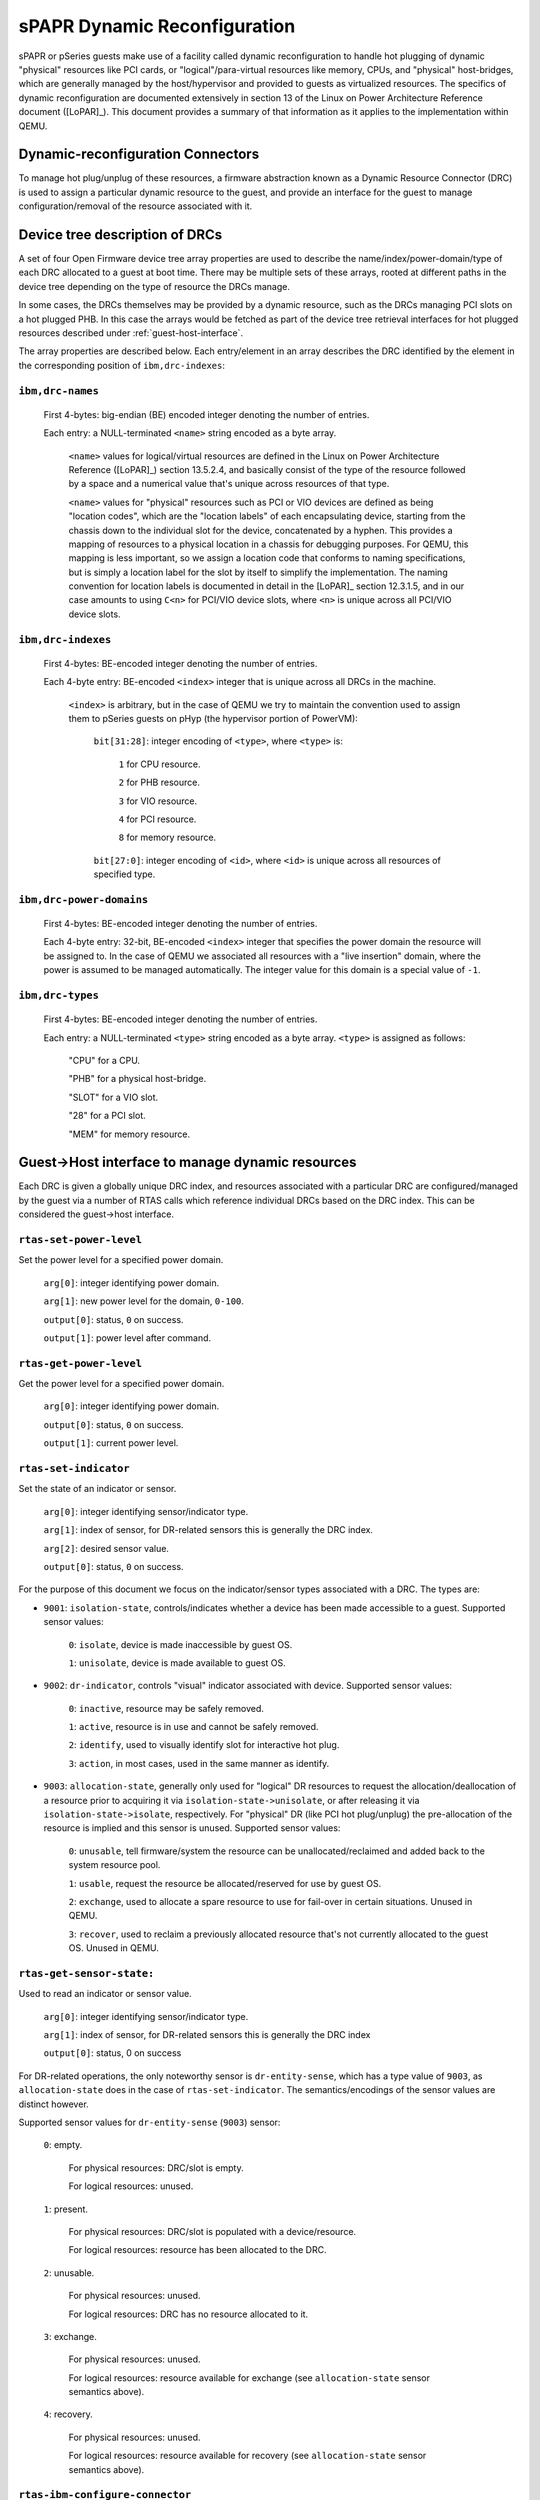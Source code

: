 =============================
sPAPR Dynamic Reconfiguration
=============================

sPAPR or pSeries guests make use of a facility called dynamic reconfiguration
to handle hot plugging of dynamic "physical" resources like PCI cards, or
"logical"/para-virtual resources like memory, CPUs, and "physical"
host-bridges, which are generally managed by the host/hypervisor and provided
to guests as virtualized resources. The specifics of dynamic reconfiguration
are documented extensively in section 13 of the Linux on Power Architecture
Reference document ([LoPAR]_). This document provides a summary of that
information as it applies to the implementation within QEMU.

Dynamic-reconfiguration Connectors
==================================

To manage hot plug/unplug of these resources, a firmware abstraction known as
a Dynamic Resource Connector (DRC) is used to assign a particular dynamic
resource to the guest, and provide an interface for the guest to manage
configuration/removal of the resource associated with it.

Device tree description of DRCs
===============================

A set of four Open Firmware device tree array properties are used to describe
the name/index/power-domain/type of each DRC allocated to a guest at
boot time. There may be multiple sets of these arrays, rooted at different
paths in the device tree depending on the type of resource the DRCs manage.

In some cases, the DRCs themselves may be provided by a dynamic resource,
such as the DRCs managing PCI slots on a hot plugged PHB. In this case the
arrays would be fetched as part of the device tree retrieval interfaces
for hot plugged resources described under :ref:`guest-host-interface`.

The array properties are described below. Each entry/element in an array
describes the DRC identified by the element in the corresponding position
of ``ibm,drc-indexes``:

``ibm,drc-names``
-----------------

  First 4-bytes: big-endian (BE) encoded integer denoting the number of entries.

  Each entry: a NULL-terminated ``<name>`` string encoded as a byte array.

    ``<name>`` values for logical/virtual resources are defined in the Linux on
    Power Architecture Reference ([LoPAR]_) section 13.5.2.4, and basically
    consist of the type of the resource followed by a space and a numerical
    value that's unique across resources of that type.

    ``<name>`` values for "physical" resources such as PCI or VIO devices are
    defined as being "location codes", which are the "location labels" of each
    encapsulating device, starting from the chassis down to the individual slot
    for the device, concatenated by a hyphen. This provides a mapping of
    resources to a physical location in a chassis for debugging purposes. For
    QEMU, this mapping is less important, so we assign a location code that
    conforms to naming specifications, but is simply a location label for the
    slot by itself to simplify the implementation. The naming convention for
    location labels is documented in detail in the [LoPAR]_ section 12.3.1.5,
    and in our case amounts to using ``C<n>`` for PCI/VIO device slots, where
    ``<n>`` is unique across all PCI/VIO device slots.

``ibm,drc-indexes``
-------------------

  First 4-bytes: BE-encoded integer denoting the number of entries.

  Each 4-byte entry: BE-encoded ``<index>`` integer that is unique across all
  DRCs in the machine.

    ``<index>`` is arbitrary, but in the case of QEMU we try to maintain the
    convention used to assign them to pSeries guests on pHyp (the hypervisor
    portion of PowerVM):

      ``bit[31:28]``: integer encoding of ``<type>``, where ``<type>`` is:

        ``1`` for CPU resource.

        ``2`` for PHB resource.

        ``3`` for VIO resource.

        ``4`` for PCI resource.

        ``8`` for memory resource.

      ``bit[27:0]``: integer encoding of ``<id>``, where ``<id>`` is unique
      across all resources of specified type.

``ibm,drc-power-domains``
-------------------------

  First 4-bytes: BE-encoded integer denoting the number of entries.

  Each 4-byte entry: 32-bit, BE-encoded ``<index>`` integer that specifies the
  power domain the resource will be assigned to. In the case of QEMU we
  associated all resources with a "live insertion" domain, where the power is
  assumed to be managed automatically. The integer value for this domain is a
  special value of ``-1``.


``ibm,drc-types``
-----------------

  First 4-bytes: BE-encoded integer denoting the number of entries.

  Each entry: a NULL-terminated ``<type>`` string encoded as a byte array.
  ``<type>`` is assigned as follows:

    "CPU" for a CPU.

    "PHB" for a physical host-bridge.

    "SLOT" for a VIO slot.

    "28" for a PCI slot.

    "MEM" for memory resource.

.. _guest-host-interface:

Guest->Host interface to manage dynamic resources
=================================================

Each DRC is given a globally unique DRC index, and resources associated with a
particular DRC are configured/managed by the guest via a number of RTAS calls
which reference individual DRCs based on the DRC index. This can be considered
the guest->host interface.

``rtas-set-power-level``
------------------------

Set the power level for a specified power domain.

  ``arg[0]``: integer identifying power domain.

  ``arg[1]``: new power level for the domain, ``0-100``.

  ``output[0]``: status, ``0`` on success.

  ``output[1]``: power level after command.

``rtas-get-power-level``
------------------------

Get the power level for a specified power domain.

  ``arg[0]``: integer identifying power domain.

  ``output[0]``: status, ``0`` on success.

  ``output[1]``: current power level.

``rtas-set-indicator``
----------------------

Set the state of an indicator or sensor.

  ``arg[0]``: integer identifying sensor/indicator type.

  ``arg[1]``: index of sensor, for DR-related sensors this is generally the DRC
  index.

  ``arg[2]``: desired sensor value.

  ``output[0]``: status, ``0`` on success.

For the purpose of this document we focus on the indicator/sensor types
associated with a DRC. The types are:

* ``9001``: ``isolation-state``, controls/indicates whether a device has been
  made accessible to a guest. Supported sensor values:

    ``0``: ``isolate``, device is made inaccessible by guest OS.

    ``1``: ``unisolate``, device is made available to guest OS.

* ``9002``: ``dr-indicator``, controls "visual" indicator associated with
  device. Supported sensor values:

    ``0``: ``inactive``, resource may be safely removed.

    ``1``: ``active``, resource is in use and cannot be safely removed.

    ``2``: ``identify``, used to visually identify slot for interactive hot plug.

    ``3``: ``action``, in most cases, used in the same manner as identify.

* ``9003``: ``allocation-state``, generally only used for "logical" DR resources
  to request the allocation/deallocation of a resource prior to acquiring it via
  ``isolation-state->unisolate``, or after releasing it via
  ``isolation-state->isolate``, respectively. For "physical" DR (like PCI
  hot plug/unplug) the pre-allocation of the resource is implied and this sensor
  is unused. Supported sensor values:

    ``0``: ``unusable``, tell firmware/system the resource can be
    unallocated/reclaimed and added back to the system resource pool.

    ``1``: ``usable``, request the resource be allocated/reserved for use by
    guest OS.

    ``2``: ``exchange``, used to allocate a spare resource to use for fail-over
    in certain situations. Unused in QEMU.

    ``3``: ``recover``, used to reclaim a previously allocated resource that's
    not currently allocated to the guest OS. Unused in QEMU.

``rtas-get-sensor-state:``
--------------------------

Used to read an indicator or sensor value.

  ``arg[0]``: integer identifying sensor/indicator type.

  ``arg[1]``: index of sensor, for DR-related sensors this is generally the DRC
  index

  ``output[0]``: status, 0 on success

For DR-related operations, the only noteworthy sensor is ``dr-entity-sense``,
which has a type value of ``9003``, as ``allocation-state`` does in the case of
``rtas-set-indicator``. The semantics/encodings of the sensor values are
distinct however.

Supported sensor values for ``dr-entity-sense`` (``9003``) sensor:

  ``0``: empty.

    For physical resources: DRC/slot is empty.

    For logical resources: unused.

  ``1``: present.

    For physical resources: DRC/slot is populated with a device/resource.

    For logical resources: resource has been allocated to the DRC.

  ``2``: unusable.

    For physical resources: unused.

    For logical resources: DRC has no resource allocated to it.

  ``3``: exchange.

    For physical resources: unused.

    For logical resources: resource available for exchange (see
    ``allocation-state`` sensor semantics above).

  ``4``: recovery.

    For physical resources: unused.

    For logical resources: resource available for recovery (see
    ``allocation-state`` sensor semantics above).

``rtas-ibm-configure-connector``
--------------------------------

Used to fetch an OpenFirmware device tree description of the resource associated
with a particular DRC.

  ``arg[0]``: guest physical address of 4096-byte work area buffer.

  ``arg[1]``: 0, or address of additional 4096-byte work area buffer; only
  non-zero if a prior RTAS response indicated a need for additional memory.

  ``output[0]``: status:

    ``0``: completed transmittal of device tree node.

    ``1``: instruct guest to prepare for next device tree sibling node.

    ``2``: instruct guest to prepare for next device tree child node.

    ``3``: instruct guest to prepare for next device tree property.

    ``4``: instruct guest to ascend to parent device tree node.

    ``5``: instruct guest to provide additional work-area buffer via ``arg[1]``.

    ``990x``: instruct guest that operation took too long and to try again
    later.

The DRC index is encoded in the first 4-bytes of the first work area buffer.
Work area (``wa``) layout, using 4-byte offsets:

  ``wa[0]``: DRC index of the DRC to fetch device tree nodes from.

  ``wa[1]``: ``0`` (hard-coded).

  ``wa[2]``:

    For next-sibling/next-child response:

      ``wa`` offset of null-terminated string denoting the new node's name.

    For next-property response:

      ``wa`` offset of null-terminated string denoting new property's name.

  ``wa[3]``: for next-property response (unused otherwise):

      Byte-length of new property's value.

  ``wa[4]``: for next-property response (unused otherwise):

      New property's value, encoded as an OFDT-compatible byte array.

Hot plug/unplug events
======================

For most DR operations, the hypervisor will issue host->guest add/remove events
using the EPOW/check-exception notification framework, where the host issues a
check-exception interrupt, then provides an RTAS event log via an
rtas-check-exception call issued by the guest in response. This framework is
documented by PAPR+ v2.7, and already use in by QEMU for generating powerdown
requests via EPOW events.

For DR, this framework has been extended to include hotplug events, which were
previously unneeded due to direct manipulation of DR-related guest userspace
tools by host-level management such as an HMC. This level of management is not
applicable to KVM on Power, hence the reason for extending the notification
framework to support hotplug events.

The format for these EPOW-signalled events is described below under
:ref:`hot-plug-unplug-event-structure`. Note that these events are not formally
part of the PAPR+ specification, and have been superseded by a newer format,
also described below under :ref:`hot-plug-unplug-event-structure`, and so are
now deemed a "legacy" format. The formats are similar, but the "modern" format
contains additional fields/flags, which are denoted for the purposes of this
documentation with ``#ifdef GUEST_SUPPORTS_MODERN`` guards.

QEMU should assume support only for "legacy" fields/flags unless the guest
advertises support for the "modern" format via
``ibm,client-architecture-support`` hcall by setting byte 5, bit 6 of it's
``ibm,architecture-vec-5`` option vector structure (as described by [LoPAR]_,
section B.5.2.3). As with "legacy" format events, "modern" format events are
surfaced to the guest via check-exception RTAS calls, but use a dedicated event
source to signal the guest. This event source is advertised to the guest by the
addition of a ``hot-plug-events`` node under ``/event-sources`` node of the
guest's device tree using the standard format described in [LoPAR]_,
section B.5.12.2.

.. _hot-plug-unplug-event-structure:

Hot plug/unplug event structure
===============================

The hot plug specific payload in QEMU is implemented as follows (with all values
encoded in big-endian format):

.. code-block:: c

   struct rtas_event_log_v6_hp {
   #define SECTION_ID_HOTPLUG              0x4850 /* HP */
       struct section_header {
           uint16_t section_id;            /* set to SECTION_ID_HOTPLUG */
           uint16_t section_length;        /* sizeof(rtas_event_log_v6_hp),
                                            * plus the length of the DRC name
                                            * if a DRC name identifier is
                                            * specified for hotplug_identifier
                                            */
           uint8_t section_version;        /* version 1 */
           uint8_t section_subtype;        /* unused */
           uint16_t creator_component_id;  /* unused */
       } hdr;
   #define RTAS_LOG_V6_HP_TYPE_CPU         1
   #define RTAS_LOG_V6_HP_TYPE_MEMORY      2
   #define RTAS_LOG_V6_HP_TYPE_SLOT        3
   #define RTAS_LOG_V6_HP_TYPE_PHB         4
   #define RTAS_LOG_V6_HP_TYPE_PCI         5
       uint8_t hotplug_type;               /* type of resource/device */
   #define RTAS_LOG_V6_HP_ACTION_ADD       1
   #define RTAS_LOG_V6_HP_ACTION_REMOVE    2
       uint8_t hotplug_action;             /* action (add/remove) */
   #define RTAS_LOG_V6_HP_ID_DRC_NAME          1
   #define RTAS_LOG_V6_HP_ID_DRC_INDEX         2
   #define RTAS_LOG_V6_HP_ID_DRC_COUNT         3
   #ifdef GUEST_SUPPORTS_MODERN
   #define RTAS_LOG_V6_HP_ID_DRC_COUNT_INDEXED 4
   #endif
       uint8_t hotplug_identifier;         /* type of the resource identifier,
                                            * which serves as the discriminator
                                            * for the 'drc' union field below
                                            */
   #ifdef GUEST_SUPPORTS_MODERN
       uint8_t capabilities;               /* capability flags, currently unused
                                            * by QEMU
                                            */
   #else
       uint8_t reserved;
   #endif
       union {
           uint32_t index;                 /* DRC index of resource to take action
                                            * on
                                            */
           uint32_t count;                 /* number of DR resources to take
                                            * action on (guest chooses which)
                                            */
   #ifdef GUEST_SUPPORTS_MODERN
           struct {
               uint32_t count;             /* number of DR resources to take
                                            * action on
                                            */
               uint32_t index;             /* DRC index of first resource to take
                                            * action on. guest will take action
                                            * on DRC index <index> through
                                            * DRC index <index + count - 1> in
                                            * sequential order
                                            */
           } count_indexed;
   #endif
           char name[1];                   /* string representing the name of the
                                            * DRC to take action on
                                            */
       } drc;
   } QEMU_PACKED;

``ibm,lrdr-capacity``
=====================

``ibm,lrdr-capacity`` is a property in the /rtas device tree node that
identifies the dynamic reconfiguration capabilities of the guest. It consists
of a triple consisting of ``<phys>``, ``<size>`` and ``<maxcpus>``.

  ``<phys>``, encoded in BE format represents the maximum address in bytes and
  hence the maximum memory that can be allocated to the guest.

  ``<size>``, encoded in BE format represents the size increments in which
  memory can be hot-plugged to the guest.

  ``<maxcpus>``, a BE-encoded integer, represents the maximum number of
  processors that the guest can have.

``pseries`` guests use this property to note the maximum allowed CPUs for the
guest.

``ibm,dynamic-reconfiguration-memory``
======================================

``ibm,dynamic-reconfiguration-memory`` is a device tree node that represents
dynamically reconfigurable logical memory blocks (LMB). This node is generated
only when the guest advertises the support for it via
``ibm,client-architecture-support`` call. Memory that is not dynamically
reconfigurable is represented by ``/memory`` nodes. The properties of this node
that are of interest to the sPAPR memory hotplug implementation in QEMU are
described here.

``ibm,lmb-size``
----------------

This 64-bit integer defines the size of each dynamically reconfigurable LMB.

``ibm,associativity-lookup-arrays``
-----------------------------------

This property defines a lookup array in which the NUMA associativity
information for each LMB can be found. It is a property encoded array
that begins with an integer M, the number of associativity lists followed
by an integer N, the number of entries per associativity list and terminated
by M associativity lists each of length N integers.

This property provides the same information as given by ``ibm,associativity``
property in a ``/memory`` node. Each assigned LMB has an index value between
0 and M-1 which is used as an index into this table to select which
associativity list to use for the LMB. This index value for each LMB is defined
in ``ibm,dynamic-memory`` property.

``ibm,dynamic-memory``
----------------------

This property describes the dynamically reconfigurable memory. It is a
property encoded array that has an integer N, the number of LMBs followed
by N LMB list entries.

Each LMB list entry consists of the following elements:

- Logical address of the start of the LMB encoded as a 64-bit integer. This
  corresponds to ``reg`` property in ``/memory`` node.
- DRC index of the LMB that corresponds to ``ibm,my-drc-index`` property
  in a ``/memory`` node.
- Four bytes reserved for expansion.
- Associativity list index for the LMB that is used as an index into
  ``ibm,associativity-lookup-arrays`` property described earlier. This is used
  to retrieve the right associativity list to be used for this LMB.
- A 32-bit flags word. The bit at bit position ``0x00000008`` defines whether
  the LMB is assigned to the partition as of boot time.

``ibm,dynamic-memory-v2``
-------------------------

This property describes the dynamically reconfigurable memory. This is
an alternate and newer way to describe dynamically reconfigurable memory.
It is a property encoded array that has an integer N (the number of
LMB set entries) followed by N LMB set entries. There is an LMB set entry
for each sequential group of LMBs that share common attributes.

Each LMB set entry consists of the following elements:

- Number of sequential LMBs in the entry represented by a 32-bit integer.
- Logical address of the first LMB in the set encoded as a 64-bit integer.
- DRC index of the first LMB in the set.
- Associativity list index that is used as an index into
  ``ibm,associativity-lookup-arrays`` property described earlier. This
  is used to retrieve the right associativity list to be used for all
  the LMBs in this set.
- A 32-bit flags word that applies to all the LMBs in the set.
